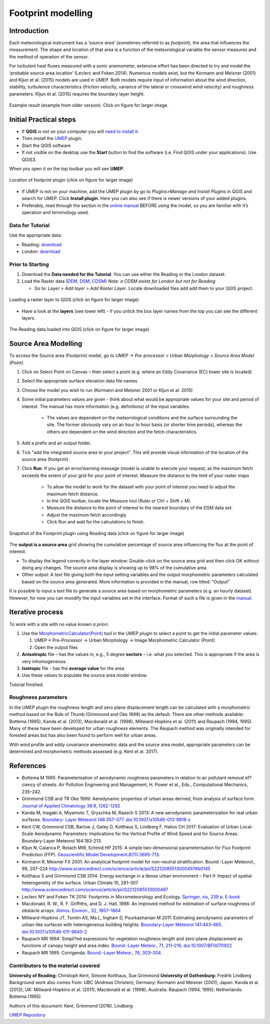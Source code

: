 .. _Footprint:

Footprint modelling
===================

Introduction
------------

Each meteorological instrument has a ‘\ *source area*\ ’ (sometimes
referred to as *footprint*), the area that influences the measurement.
The shape and location of that area is a function of the meteorological
variable the sensor measures and the method of operation of the sensor.

For turbulent heat fluxes measured with a sonic anemometer, extensive
effort has been directed to try and model the ‘probable source area
location’ (Leclerc and Foken 2014). Numerous models exist, but the
Kormann and Meixner (2001) and Kljun et al. (2015) models are used in
UMEP. Both models require input of information about the wind direction,
stability, turbulence characteristics (friction velocity, variance of
the lateral or crosswind wind velocity) and roughness parameters. Kljun
et al. (2015) requires the boundary layer height.

.. figure:: /images/Footprint_ReadingSourceArea.png
   :alt:  Example result 
   :width: 100%
   :align: center

   Example result (example from older version). Click on figure for larger image.

Initial Practical steps
-----------------------

-  If **QGIS** is not on your computer you will `need to install
   it <http://umep-docs.readthedocs.io/en/latest/Getting_Started.html>`__.
-  Then install the `UMEP <http://umep-docs.readthedocs.io/en/latest/Getting_Started.html>`__ plugin.

-  Start the QGIS software
-  If not visible on the desktop use the **Start** button to find the
   software (i.e. Find QGIS under your applications). Use QGIS3. 

When you open it on the top toolbar you will see **UMEP**.

.. figure:: /images/Footprint_UMEP_location.png
   :alt:  none
   :width: 100%
   :align: center
   
   Location of footprint plugin (click on figure for larger image)

-  If UMEP is not on your machine, add the UMEP plugin by go to *Plugins>Manage and Install Plugins* in QGIS
   and search for UMEP. Click **Install plugin**. Here you can also see if there is newer versions of your added plugins.

-  Preferably, read through the section in the `online manual <https://umep-docs.readthedocs.io/en/latest/pre-processor/Urban%20Morphology%20Source%20Area%20(Point).html>`__
   BEFORE using the model, so you are familiar with it’s operation and terminology used.

Data for Tutorial
~~~~~~~~~~~~~~~~~

Use the appropriate data:

- Reading: `download <https://github.com/Urban-Meteorology-Reading/Urban-Meteorology-Reading.github.io/tree/master/other%20files/DataReading.zip>`__

- London: `download <https://github.com/Urban-Meteorology-Reading/Urban-Meteorology-Reading.github.io/tree/master/other%20files/DataSmallAreaLondon.zip>`__


Prior to Starting
~~~~~~~~~~~~~~~~~

#. Download the **Data needed for the Tutorial**. You can use either the Reading or the London dataset. 

#. Load the Raster data (`DEM, DSM,
   CDSM <http://umep-docs.readthedocs.io/en/latest/Abbreviations.html>`__) 
   *Note: a CDSM exists for London but not for Reading*

   -  Go to: *Layer > Add layer > Add Raster Layer*. Locate downloaded files add add them to your QGIS project.

.. figure:: /images/Footprint_Add_Raster_Layer.png
   :alt:  none
   :width: 100%
   :align: center
   
   Loading a raster layer to QGIS (click on figure for larger image)


-  Have a look at the **layers** (see lower left) - if you untick the
   box layer names from the top you can see the different layers.

.. figure:: /images/Footprint_ReadingMap.png
   :alt:  none
   :width: 100%
   :align: center

   The Reading data loaded into QGIS (click on figure for larger image)
    

Source Area Modelling
---------------------

To access the Source area (Footprint) model, go to *UMEP -> Pre-processor > Urban Morphology > Source Area Model (Point)*.

#. Click on Select Point on Canvas – then select a point (e.g. where an Eddy Covariance (EC) tower site is located)

#. Select the appropriate surface elevation data file names

#. Choose the model you wish to run (Kormann and Meixner 2001 or Kljun et al. 2015)

#. Some initial parameters values are given - think about what would be appropriate values for your site and period   of interest. The manual has   more information (e.g. definitions) of the input variables.

	- The values are dependent on the meteorological conditions and the surface surrounding the site. The former   obviously vary on an hour to hour basis (or shorter time periods), whereas the others are dependent on the wind direction and the fetch characteristics.
	
#. Add a prefix and an output folder.

#. Tick “add the integrated source area to your project”. This will provide visual information of the location of the source area (footprint)

#. Click **Run**. If you get an error/warning message (model is unable to execute your request, as the maximum fetch exceeds the extent of your grid for your point of interest. Measure the distance to the limit of your raster maps

	- To allow the model to work for the dataset with your point of interest you need to adjust the maximum fetch distance.
	- In the QGIS toolbar, locate the Measure tool (Ruler or Ctrl + Shift + M).
	- Measure the distance to the point of interest to the nearest boundary of the DSM data set.
	- Adjust the maximum fetch accordingly.
	- Click Run and wait for the calculations to finish.
	
.. figure:: /images/Footprint_SourceAreaModel.png
   :alt:  none
   :width: 100%
   :align: center
   
   Snapshot of the Footprint plugin using Reading data (click on figure for larger image)

The **output is a source area** grid showing the cumulative percentage of source area influencing the flux at the point of interest.

- To display the legend correctly in the layer window: Double-click on the source area grid and then click OK without doing any changes. The source area display is showing up to 98% of the cumulative area.

- Other output: A text file giving both the input setting variables and the output morphometric parameters calculated based on the source area generated. More information is provided in the manual, row titled: “Output”

It is possible to input a text file to generate a source area based on morphometric parameters (e.g. an hourly dataset). However, for now you can moodify the input variables set in the interface. Format of such a file is given in the `manual <https://umep-docs.readthedocs.io/en/latest/pre-processor/Urban%20Morphology%20Source%20Area%20(Point).html>`__.

Iterative process
-----------------

To work with a site with no value known *a priori*.

#. Use the `MorphometricCalculator(Point) <http://umep-docs.readthedocs.io/en/latest/pre-processor/Urban%20Morphology%20Morphometric%20Calculator%20(Point).html>`__ tool in the UMEP plugin to select a
   point to get the initial parameter values:

   #. UMEP-> Pre-Processor -> Urban Morphology -> Image Morphometric
      Calculator (Point)
   #. Open the output files

#. **Anisotropic** file – has the values in, e.g., 5 degree **sectors**
   – i.e. what you selected. This is appropriate if the area is very
   inhomogeneous.
#. **Isotropic** file - has the **average value** for the area
#. Use these values to populate the source area model window.

Tutorial finished.

Roughness parameters
~~~~~~~~~~~~~~~~~~~~

In the UMEP plugin the roughness length and zero plane displacement
length can be calculated with a morphometric method based on the Rule of
Thumb (Grimmond and Oke 1999) as the default. There are other methods
available: Bottema (1995), Kanda et al. (2013), Macdonald et al. (1998),
Millward-Hopkins et al. (2011) and Raupach (1994, 1995). Many of these
have been developed for urban roughness elements. The Raupach method was
originally intended for forested areas but has also been found to
perform well for urban areas.

With wind profile and eddy covariance anemometric data and the source
area model, appropriate parameters can be determined and morphometric
methods assessed (e.g. Kent et al. 2017).

References
----------

-  Bottema M 1995: Parameterisation of aerodynamic roughness parameters
   in relation to air pollutant removal ef?ciency of streets. Air
   Pollution Engineering and Management, H. Power et al., Eds.,
   Computational Mechanics, 235–242.
-  Grimmond CSB and TR Oke 1999: Aerodynamic properties of urban areas
   derived, from analysis of surface form. `Journal of Applied
   Climatology 38:9,
   1262-1292 <http://journals.ametsoc.org/doi/full/10.1175/1520-0450%281999%29038%3C1262%3AAPOUAD%3E2.0.CO%3B2>`__
-  Kanda M, Inagaki A, Miyamoto T, Gryschka M, Raasch S 2013: A new
   aerodynamic parameterization for real urban surfaces. `Boundary-
   Layer Meteorol 148:357–377.
   doi:10.1007/s10546-013-9818-x <http://link.springer.com/article/10.1007/s10546-013-9818-x?no-access=true>`__
-  Kent CW, Grimmond CSB, Barlow J, Gatey D, Kotthaus S, Lindberg F,
   Halios CH 2017: Evaluation of Urban Local-Scale Aerodynamic
   Parameters: Implications for the Vertical Profile of Wind Speed and
   for Source Areas. Boundary-Layer Meteorol 164:183-213.
-  Kljun N, Calanca P, Rotach MW, Schmid HP 2015: A simple
   two-dimensional parameterisation for Flux Footprint Prediction (FFP).
   `Geoscientific Model
   Development.8(11):3695-713. <http://www.geosci-model-dev.net/8/3695/2015/>`__
-  Kormann R, Meixner FX 2001: An analytical footprint model for
   non-neutral stratification. Bound.-Layer Meteorol., 99, 207–224
   http://www.sciencedirect.com/science/article/pii/S2212095513000497#b0145
-  Kotthaus S and Grimmond CSB 2014: Energy exchange in a dense urban
   environment – Part II: Impact of spatial heterogeneity of the
   surface. Urban Climate 10, 281–307
   http://www.sciencedirect.com/science/article/pii/S2212095513000497
-  Leclerc MY and Foken TK 2014: Footprints in Micrometeorology and
   Ecology. `Springer, xix, 239 p.
   E-book <http://www.springer.com/us/book/9783642545443>`__
-  Macdonald, R. W., R. F. Griffiths, and D. J. Hall, 1998: An improved
   method for estimation of surface roughness of obstacle arrays.
   `Atmos. Environ., 32,
   1857–1864 <http://www.sciencedirect.com/science/article/pii/S1352231097004032>`__
-  Millward-Hopkins JT, Tomlin AS, Ma L, Ingham D, Pourkashanian M 2011:
   Estimating aerodynamic parameters of urban-like surfaces with
   heterogeneous building heights. `Boundary-Layer Meteorol 141:443–465.
   doi:10.1007/s10546-011-9640-2 <http://link.springer.com/article/10.1007%2Fs10546-011-9640-2>`__
-  Raupach MR 1994: Simpli?ed expressions for vegetation roughness
   length and zero-plane displacement as functions of canopy height and
   area index. `Bound.-Layer Meteor., 71, 211–216.
   doi:10.1007/BF0070922 <http://link.springer.com/article/10.1007%2FBF00709229>`__
-  Raupach MR 1995: Corrigenda. `Bound.-Layer Meteor., 76,
   303–304. <http://link.springer.com/article/10.1007/BF00709356>`__

Contributors to the material covered
~~~~~~~~~~~~~~~~~~~~~~~~~~~~~~~~~~~~

**University of Reading:** Christoph Kent, Simone Kotthaus, Sue Grimmond
**University of Gothenburg:** Fredrik Lindberg Background work also
comes from: UBC (Andreas Christen); Germany: Kormann and Meixner (2001);
Japan: Kanda et al. (2013); UK: Millward-Hopkins et al. (2011),
Macdonald et al. (1998); Australia: Raupach (1994, 1995); Netherlands:
Bottema (1995)

Authors of this document: Kent, Grimmond (2016). Lindberg

`UMEP Repository <https://github.com/UMEP-dev/UMEP>`__


